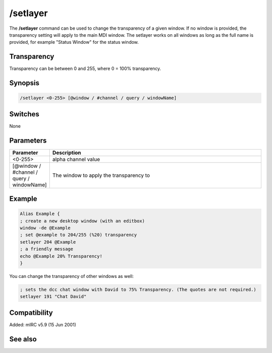 /setlayer
=========

The **/setlayer** command can be used to change the transparency of a given window. If no window is provided, the transparency setting will apply to the main MDI window. The setlayer works on all windows as long as the full name is provided, for example "Status Window" for the status window. 

Transparency
------------

Transparency can be between 0 and 255, where 0 = 100% transparency.

Synopsis
--------

.. code:: text

    /setlayer <0-255> [@window / #channel / query / windowName]

Switches
--------

None

Parameters
----------

.. list-table::
    :widths: 15 85
    :header-rows: 1

    * - Parameter
      - Description
    * - <0-255>
      - alpha channel value
    * - [@window / #channel / query / windowName]
      - The window to apply the transparency to

Example
-------

.. code:: text

    Alias Example {
    ; create a new desktop window (with an editbox)
    window -de @Example
    ; set @example to 204/255 (%20) transparency
    setlayer 204 @Example
    ; a friendly message
    echo @Example 20% Transparency!
    }

You can change the transparency of other windows as well:

.. code:: text

    ; sets the dcc chat window with David to 75% Transparency. (The quotes are not required.)
    setlayer 191 "Chat David"

Compatibility
-------------

Added: mIRC v5.9 (15 Jun 2001)

See also
--------

.. hlist::
    :columns: 4

    * :doc: `/window </commands/window>`
